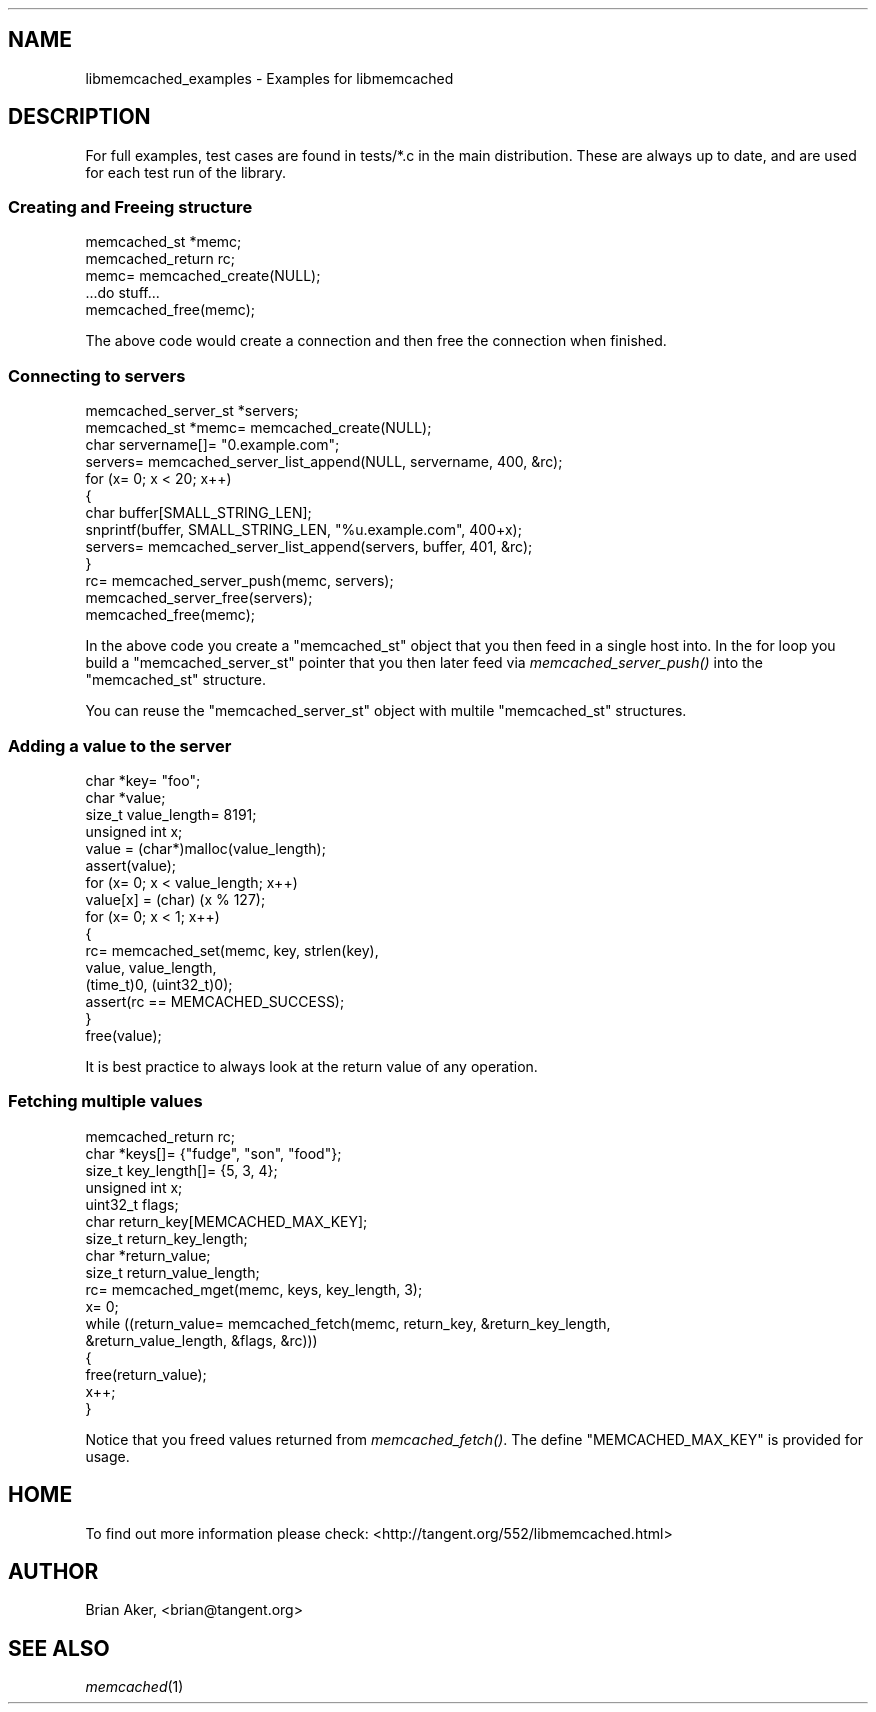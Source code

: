 .\" Automatically generated by Pod::Man 2.27 (Pod::Simple 3.28)
.\"
.\" Standard preamble:
.\" ========================================================================
.de Sp \" Vertical space (when we can't use .PP)
.if t .sp .5v
.if n .sp
..
.de Vb \" Begin verbatim text
.ft CW
.nf
.ne \\$1
..
.de Ve \" End verbatim text
.ft R
.fi
..
.\" Set up some character translations and predefined strings.  \*(-- will
.\" give an unbreakable dash, \*(PI will give pi, \*(L" will give a left
.\" double quote, and \*(R" will give a right double quote.  \*(C+ will
.\" give a nicer C++.  Capital omega is used to do unbreakable dashes and
.\" therefore won't be available.  \*(C` and \*(C' expand to `' in nroff,
.\" nothing in troff, for use with C<>.
.tr \(*W-
.ds C+ C\v'-.1v'\h'-1p'\s-2+\h'-1p'+\s0\v'.1v'\h'-1p'
.ie n \{\
.    ds -- \(*W-
.    ds PI pi
.    if (\n(.H=4u)&(1m=24u) .ds -- \(*W\h'-12u'\(*W\h'-12u'-\" diablo 10 pitch
.    if (\n(.H=4u)&(1m=20u) .ds -- \(*W\h'-12u'\(*W\h'-8u'-\"  diablo 12 pitch
.    ds L" ""
.    ds R" ""
.    ds C` ""
.    ds C' ""
'br\}
.el\{\
.    ds -- \|\(em\|
.    ds PI \(*p
.    ds L" ``
.    ds R" ''
.    ds C`
.    ds C'
'br\}
.\"
.\" Escape single quotes in literal strings from groff's Unicode transform.
.ie \n(.g .ds Aq \(aq
.el       .ds Aq '
.\"
.\" If the F register is turned on, we'll generate index entries on stderr for
.\" titles (.TH), headers (.SH), subsections (.SS), items (.Ip), and index
.\" entries marked with X<> in POD.  Of course, you'll have to process the
.\" output yourself in some meaningful fashion.
.\"
.\" Avoid warning from groff about undefined register 'F'.
.de IX
..
.nr rF 0
.if \n(.g .if rF .nr rF 1
.if (\n(rF:(\n(.g==0)) \{
.    if \nF \{
.        de IX
.        tm Index:\\$1\t\\n%\t"\\$2"
..
.        if !\nF==2 \{
.            nr % 0
.            nr F 2
.        \}
.    \}
.\}
.rr rF
.\"
.\" Accent mark definitions (@(#)ms.acc 1.5 88/02/08 SMI; from UCB 4.2).
.\" Fear.  Run.  Save yourself.  No user-serviceable parts.
.    \" fudge factors for nroff and troff
.if n \{\
.    ds #H 0
.    ds #V .8m
.    ds #F .3m
.    ds #[ \f1
.    ds #] \fP
.\}
.if t \{\
.    ds #H ((1u-(\\\\n(.fu%2u))*.13m)
.    ds #V .6m
.    ds #F 0
.    ds #[ \&
.    ds #] \&
.\}
.    \" simple accents for nroff and troff
.if n \{\
.    ds ' \&
.    ds ` \&
.    ds ^ \&
.    ds , \&
.    ds ~ ~
.    ds /
.\}
.if t \{\
.    ds ' \\k:\h'-(\\n(.wu*8/10-\*(#H)'\'\h"|\\n:u"
.    ds ` \\k:\h'-(\\n(.wu*8/10-\*(#H)'\`\h'|\\n:u'
.    ds ^ \\k:\h'-(\\n(.wu*10/11-\*(#H)'^\h'|\\n:u'
.    ds , \\k:\h'-(\\n(.wu*8/10)',\h'|\\n:u'
.    ds ~ \\k:\h'-(\\n(.wu-\*(#H-.1m)'~\h'|\\n:u'
.    ds / \\k:\h'-(\\n(.wu*8/10-\*(#H)'\z\(sl\h'|\\n:u'
.\}
.    \" troff and (daisy-wheel) nroff accents
.ds : \\k:\h'-(\\n(.wu*8/10-\*(#H+.1m+\*(#F)'\v'-\*(#V'\z.\h'.2m+\*(#F'.\h'|\\n:u'\v'\*(#V'
.ds 8 \h'\*(#H'\(*b\h'-\*(#H'
.ds o \\k:\h'-(\\n(.wu+\w'\(de'u-\*(#H)/2u'\v'-.3n'\*(#[\z\(de\v'.3n'\h'|\\n:u'\*(#]
.ds d- \h'\*(#H'\(pd\h'-\w'~'u'\v'-.25m'\f2\(hy\fP\v'.25m'\h'-\*(#H'
.ds D- D\\k:\h'-\w'D'u'\v'-.11m'\z\(hy\v'.11m'\h'|\\n:u'
.ds th \*(#[\v'.3m'\s+1I\s-1\v'-.3m'\h'-(\w'I'u*2/3)'\s-1o\s+1\*(#]
.ds Th \*(#[\s+2I\s-2\h'-\w'I'u*3/5'\v'-.3m'o\v'.3m'\*(#]
.ds ae a\h'-(\w'a'u*4/10)'e
.ds Ae A\h'-(\w'A'u*4/10)'E
.    \" corrections for vroff
.if v .ds ~ \\k:\h'-(\\n(.wu*9/10-\*(#H)'\s-2\u~\d\s+2\h'|\\n:u'
.if v .ds ^ \\k:\h'-(\\n(.wu*10/11-\*(#H)'\v'-.4m'^\v'.4m'\h'|\\n:u'
.    \" for low resolution devices (crt and lpr)
.if \n(.H>23 .if \n(.V>19 \
\{\
.    ds : e
.    ds 8 ss
.    ds o a
.    ds d- d\h'-1'\(ga
.    ds D- D\h'-1'\(hy
.    ds th \o'bp'
.    ds Th \o'LP'
.    ds ae ae
.    ds Ae AE
.\}
.rm #[ #] #H #V #F C
.\" ========================================================================
.\"
.IX Title "..::docs::libmemcached_examples 3"
.TH ..::docs::libmemcached_examples 3 "2012-10-03" "" "libmemcached"
.\" For nroff, turn off justification.  Always turn off hyphenation; it makes
.\" way too many mistakes in technical documents.
.if n .ad l
.nh
.SH "NAME"
libmemcached_examples \- Examples for libmemcached
.SH "DESCRIPTION"
.IX Header "DESCRIPTION"
For full examples, test cases are found in tests/*.c in the main
distribution. These are always up to date, and are used for each test run of
the library.
.SS "Creating and Freeing structure"
.IX Subsection "Creating and Freeing structure"
.Vb 2
\&  memcached_st *memc;
\&  memcached_return rc;
\&
\&  memc= memcached_create(NULL);
\&  ...do stuff...
\&  memcached_free(memc);
.Ve
.PP
The above code would create a connection and then free the connection when
finished.
.SS "Connecting to servers"
.IX Subsection "Connecting to servers"
.Vb 3
\&  memcached_server_st *servers;
\&  memcached_st *memc= memcached_create(NULL);
\&  char servername[]= "0.example.com";
\&
\&  servers= memcached_server_list_append(NULL, servername, 400, &rc);
\&
\&  for (x= 0; x < 20; x++)
\&  {
\&    char buffer[SMALL_STRING_LEN];
\&
\&    snprintf(buffer, SMALL_STRING_LEN, "%u.example.com", 400+x);
\&    servers= memcached_server_list_append(servers, buffer, 401, &rc);
\&  }
\&  rc= memcached_server_push(memc, servers);
\&  memcached_server_free(servers);
\&  memcached_free(memc);
.Ve
.PP
In the above code you create a \f(CW\*(C`memcached_st\*(C'\fR object that you then feed in a
single host into. In the for loop you build a \f(CW\*(C`memcached_server_st\*(C'\fR
pointer that you then later feed via \fImemcached_server_push()\fR into the
\&\f(CW\*(C`memcached_st\*(C'\fR structure.
.PP
You can reuse the \f(CW\*(C`memcached_server_st\*(C'\fR object with multile \f(CW\*(C`memcached_st\*(C'\fR
structures.
.SS "Adding a value to the server"
.IX Subsection "Adding a value to the server"
.Vb 4
\&  char *key= "foo";
\&  char *value;
\&  size_t value_length= 8191;
\&  unsigned int x;
\&
\&  value = (char*)malloc(value_length);
\&  assert(value);
\&
\&  for (x= 0; x < value_length; x++)
\&  value[x] = (char) (x % 127);
\&
\&  for (x= 0; x < 1; x++)
\&  {
\&    rc= memcached_set(memc, key, strlen(key), 
\&    value, value_length,
\&    (time_t)0, (uint32_t)0);
\&    assert(rc == MEMCACHED_SUCCESS);
\&  }
\&
\&  free(value);
.Ve
.PP
It is best practice to always look at the return value of any operation.
.SS "Fetching multiple values"
.IX Subsection "Fetching multiple values"
.Vb 5
\&  memcached_return rc;
\&  char *keys[]= {"fudge", "son", "food"};
\&  size_t key_length[]= {5, 3, 4};
\&  unsigned int x;
\&  uint32_t flags;
\&
\&  char return_key[MEMCACHED_MAX_KEY];
\&  size_t return_key_length;
\&  char *return_value;
\&  size_t return_value_length;
\&
\&  rc= memcached_mget(memc, keys, key_length, 3);
\&
\&  x= 0;
\&  while ((return_value= memcached_fetch(memc, return_key, &return_key_length, 
\&                                        &return_value_length, &flags, &rc)))
\&  {
\&    free(return_value);
\&    x++;
\&  }
.Ve
.PP
Notice that you freed values returned from \fImemcached_fetch()\fR. The define
\&\f(CW\*(C`MEMCACHED_MAX_KEY\*(C'\fR is provided for usage.
.SH "HOME"
.IX Header "HOME"
To find out more information please check:
<http://tangent.org/552/libmemcached.html>
.SH "AUTHOR"
.IX Header "AUTHOR"
Brian Aker, <brian@tangent.org>
.SH "SEE ALSO"
.IX Header "SEE ALSO"
\&\fImemcached\fR\|(1)
